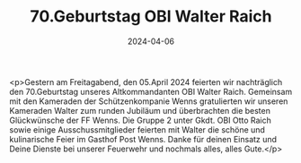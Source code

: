 #+TITLE: 70.Geburtstag OBI Walter Raich
#+DATE: 2024-04-06
#+FACEBOOK_URL: https://facebook.com/ffwenns/posts/796152345880553

<p>Gestern am Freitagabend, den 05.April 2024 feierten wir nachträglich den 70.Geburtstag unseres Altkommandanten OBI Walter Raich. Gemeinsam mit den Kameraden der Schützenkompanie Wenns gratulierten wir unseren Kameraden Walter zum runden Jubiläum und überbrachten die besten Glückwünsche der FF Wenns. Die Gruppe 2 unter Gkdt. OBI Otto Raich sowie einige Ausschussmitglieder feierten mit Walter die schöne und kulinarische Feier im Gasthof Post Wenns. Danke für deinen Einsatz und Deine Dienste bei unserer Feuerwehr und nochmals alles, alles Gute.</p>
